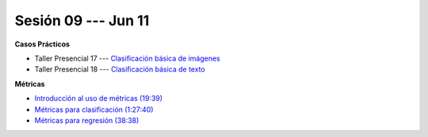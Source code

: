 Sesión 09 --- Jun 11
-------------------------------------------------------------------------------

.. raw:: html

   <hr style="height:1px;border-width:0;color:gray;background-color:gray">

**Casos Prácticos**



* Taller Presencial 17 --- `Clasificación básica de imágenes <https://classroom.github.com/a/mz42OFRq>`_

* Taller Presencial 18 --- `Clasificación básica de texto <https://classroom.github.com/a/XJYlR6xG>`_

.. raw:: html

   <br>
   <hr style="height:1px;border-width:0;color:gray;background-color:gray">

**Métricas** 

* `Introducción al uso de métricas (19:39) <https://jdvelasq.github.io/curso_ml_con_sklearn/07_introduccion_al_uso_de_metricas/__index__.html>`_

* `Métricas para clasificación (1:27:40) <https://jdvelasq.github.io/curso_ml_con_sklearn/08_metricas_para_clasificacion/__index__.html>`_

* `Métricas para regresión (38:38) <https://jdvelasq.github.io/curso_ml_con_sklearn/10_metricas_para_regresion/__index__.html>`_


